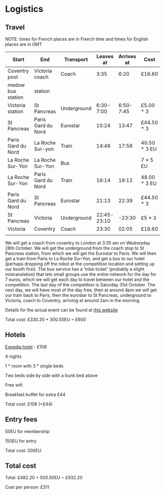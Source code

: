 * Logistics
** Travel
NOTE: times for French places are in French time and times for English places are in GMT

| Start              | End                | Transport   |   Leaves at | Arrives at | Cost         | Website          |
|--------------------+--------------------+-------------+-------------+------------+--------------+------------------|
| Coventry pool      | Victoria coach     | Coach       |        3:35 |       6:20 | £16.60       | thetrainline.com |
| medow bus station  | station            |             |             |            |              |                  |
|--------------------+--------------------+-------------+-------------+------------+--------------+------------------|
| Victoria station   | St Pancreas        | Underground |   6:30-7:00 |  6:50-7:45 | £5.00 * 3    |                  |
|--------------------+--------------------+-------------+-------------+------------+--------------+------------------|
| St Pancreas        | Paris Gard du Nord | Eurostar    |       10:24 |      13:47 | £44.50 * 3   | eurostar.com     |
|--------------------+--------------------+-------------+-------------+------------+--------------+------------------|
| Paris Gard du Nord | La Roche Sur-yon   | Train       |       14:48 |      17:56 | 40.50 * 3 EU | oui.sncf         |
|--------------------+--------------------+-------------+-------------+------------+--------------+------------------|
| La Roche Sur-Yon   | La Roche Sur-Yon   | Bus         |             |            | 7 * 5 EU     | impulsyon.fr     |
|--------------------+--------------------+-------------+-------------+------------+--------------+------------------|
| La Roche Sur-Yon   | Paris Gard du Nord | Train       |       16:14 |      19:12 | 48.00 * 3 EU | oui.sncf         |
|--------------------+--------------------+-------------+-------------+------------+--------------+------------------|
| Paris Gard du Nord | St Pancreas        | Eurostar    |       21:13 |      22:39 | £44.50 * 3   | eurostar.com     |
|--------------------+--------------------+-------------+-------------+------------+--------------+------------------|
| St Pancreas        | Victoria           | Underground | 22:45-23:10 |     -23:30 | £5 * 3       |                  |
|--------------------+--------------------+-------------+-------------+------------+--------------+------------------|
| Victoria           | Coventry           | Coach       |       23:30 |      02:05 | £16.60       | thetrainline.com |
|                    |                    |             |             |            |              |                  |

We will get a coach from coventry to London at 3:35 am on Wednesday
28th October. We will get the underground from the coach stop to St
Pancreas station, from which we will get the Eurostar to Paris. We
will then get a train from Paris to La Roche Sur-Yon, and get a bus to
our hotel (perhaps dropping off the robot at the competition location
and setting up our booth first). The bus service has a 'tribe ticket'
(probably a slight mistranslation) that lets small groups use the
entire network for the day for 7 euros, which we will get each day to
travel between our hotel and the competition. The last day of the
competition is Saturday 31st October. The next day, we will have most
of the day free, then at around 4pm we will get our train back to
Paris, then the eurostar to St Pancreas, underground to Victoria,
coach to Coventry, arriving at around 2am in the morning.

Details for the actual event can be found at 
[[https://translate.googleusercontent.com/translate_c?depth=1&hl=en&pto=aue&rurl=translate.google.com&sl=auto&sp=nmt4&tl=en&u=https://www.coupederobotique.fr/infos-pratiques/acces/&usg=ALkJrhhGRMZ5UHuTaCowErEjVxrqrYVTvg][this website]]

Total cost: £330.20 + 300.50EU ~ £600
** Hotels
[[https://www.expedia.co.uk/Mouilleron-Le-Captif-Hotels-Premiere-Classe-La-Roche-Sur-Yon.h13074395.Hotel-Information?ICMCID=Meta.tripa.Expedia_UK-DM&ICMDTL=htl.13074395.taid.481698...testslice..clickid.XvXPDQokGR0AAunOhcEAAAE8_2020-10-28_2020-11-01_1593167629968.AUDID..defdate.0.bucket.CPA&chain=&chkin=28%2F10%2F2020&chkout=1%2F11%2F2020&daysInFuture=&destType=MARKET&destination=Mouilleron-le-Captif%2C%20Vendee%20%28department%29%2C%20France&group=&guestRating=&hotelName=&latLong=&mctc=9&misId=&poi=&pwaDialog=roomInfo-201370954&pwa_ts=1593167632235&referrerUrl=aHR0cHM6Ly93d3cuZXhwZWRpYS5jby51ay9Ib3RlbC1TZWFyY2g%3D&regionId=6094893&rm1=a3&roomIndex=&selected=13074395&selectedRatePlan=206756831&selectedRoomType=201370954&semdtl=&sort=RECOMMENDED&stayLength=&theme=&useRewards=false&userIntent=&x_pwa=1][Expedia hotel]] - £108

4 nights

1 * room with 3 * single beds

Two beds side by side with a bunk bed above

Free wifi

Breakfast buffet for extra £44

Total cost: £108 (+£44)
** Entry fees
50EU for membership

150EU for entry

Total cost: 200EU
** Total cost
Total: £482.20 + 500.50EU ~ £932.20

Cost per person: £311
